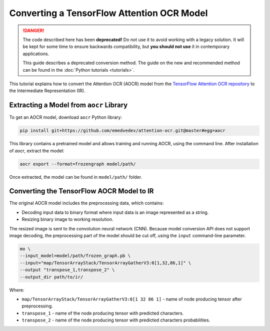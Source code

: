 .. {#openvino_docs_MO_DG_prepare_model_convert_model_tf_specific_Convert_AttentionOCR_From_Tensorflow}

Converting a TensorFlow Attention OCR Model
===========================================


.. meta::
   :description: Learn how to convert the Attention OCR 
                 model from the TensorFlow Attention OCR repository to the 
                 OpenVINO Intermediate Representation.


.. danger::

   The code described here has been **deprecated!** Do not use it to avoid working with a legacy solution. It will be kept for some time to ensure backwards compatibility, but **you should not use** it in contemporary applications.

   This guide describes a deprecated conversion method. The guide on the new and recommended method can be found in the :doc:`Python tutorials <tutorials>`.

This tutorial explains how to convert the Attention OCR (AOCR) model from the `TensorFlow Attention OCR repository <https://github.com/emedvedev/attention-ocr>`__ to the Intermediate Representation (IR).

Extracting a Model from ``aocr`` Library
########################################

To get an AOCR model, download ``aocr`` Python library:

.. code-block:: sh

   pip install git+https://github.com/emedvedev/attention-ocr.git@master#egg=aocr

This library contains a pretrained model and allows training and running AOCR, using the command line. After installation of `aocr`, extract the model:

.. code-block:: sh

   aocr export --format=frozengraph model/path/

Once extracted, the model can be found in ``model/path/`` folder.

Converting the TensorFlow AOCR Model to IR
##########################################

The original AOCR model includes the preprocessing data, which contains:

* Decoding input data to binary format where input data is an image represented as a string.
* Resizing binary image to working resolution.

The resized image is sent to the convolution neural network (CNN). Because model conversion API does not support image decoding, the preprocessing part of the model should be cut off, using the ``input`` command-line parameter.

.. code-block:: sh

   mo \
   --input_model=model/path/frozen_graph.pb \
   --input="map/TensorArrayStack/TensorArrayGatherV3:0[1,32,86,1]" \
   --output "transpose_1,transpose_2" \
   --output_dir path/to/ir/


Where:

* ``map/TensorArrayStack/TensorArrayGatherV3:0[1 32 86 1]`` - name of node producing tensor after preprocessing.
* ``transpose_1`` - name of the node producing tensor with predicted characters.
* ``transpose_2`` - name of the node producing tensor with predicted characters probabilities.

